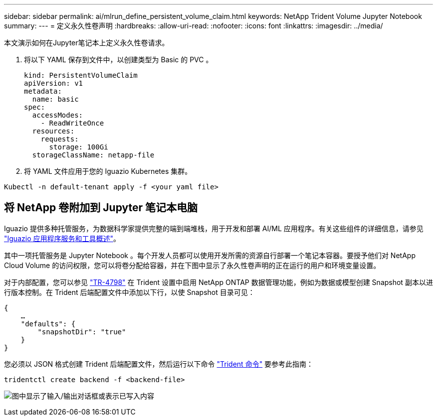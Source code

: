---
sidebar: sidebar 
permalink: ai/mlrun_define_persistent_volume_claim.html 
keywords: NetApp Trident Volume Jupyter Notebook 
summary:  
---
= 定义永久性卷声明
:hardbreaks:
:allow-uri-read: 
:nofooter: 
:icons: font
:linkattrs: 
:imagesdir: ../media/


[role="lead"]
本文演示如何在Jupyter笔记本上定义永久性卷请求。

. 将以下 YAML 保存到文件中，以创建类型为 Basic 的 PVC 。
+
....
kind: PersistentVolumeClaim
apiVersion: v1
metadata:
  name: basic
spec:
  accessModes:
    - ReadWriteOnce
  resources:
    requests:
      storage: 100Gi
  storageClassName: netapp-file
....
. 将 YAML 文件应用于您的 Iguazio Kubernetes 集群。


....
Kubectl -n default-tenant apply -f <your yaml file>
....


== 将 NetApp 卷附加到 Jupyter 笔记本电脑

Iguazio 提供多种托管服务，为数据科学家提供完整的端到端堆栈，用于开发和部署 AI/ML 应用程序。有关这些组件的详细信息，请参见 https://www.iguazio.com/docs/intro/latest-release/ecosystem/app-services/["Iguazio 应用程序服务和工具概述"^]。

其中一项托管服务是 Jupyter Notebook 。每个开发人员都可以使用开发所需的资源自行部署一个笔记本容器。要授予他们对 NetApp Cloud Volume 的访问权限，您可以将卷分配给容器，并在下图中显示了永久性卷声明的正在运行的用户和环境变量设置。

对于内部配置，您可以参见 https://www.netapp.com/us/media/tr-4798.pdf["TR-4798"^] 在 Trident 设置中启用 NetApp ONTAP 数据管理功能，例如为数据或模型创建 Snapshot 副本以进行版本控制。在 Trident 后端配置文件中添加以下行，以使 Snapshot 目录可见：

....
{
    …
    "defaults": {
        "snapshotDir": "true"
    }
}
....
您必须以 JSON 格式创建 Trident 后端配置文件，然后运行以下命令 https://netapp-trident.readthedocs.io/en/stable-v18.07/kubernetes/operations/tasks/backends.html["Trident 命令"^] 要参考此指南：

....
tridentctl create backend -f <backend-file>
....
image:mlrun_image11.png["图中显示了输入/输出对话框或表示已写入内容"]
